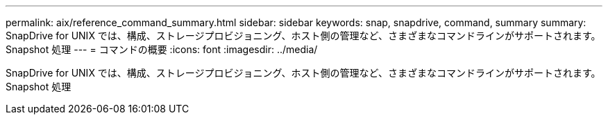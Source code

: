 ---
permalink: aix/reference_command_summary.html 
sidebar: sidebar 
keywords: snap, snapdrive, command, summary 
summary: SnapDrive for UNIX では、構成、ストレージプロビジョニング、ホスト側の管理など、さまざまなコマンドラインがサポートされます。 Snapshot 処理 
---
= コマンドの概要
:icons: font
:imagesdir: ../media/


[role="lead"]
SnapDrive for UNIX では、構成、ストレージプロビジョニング、ホスト側の管理など、さまざまなコマンドラインがサポートされます。 Snapshot 処理
